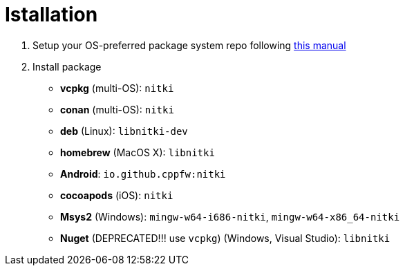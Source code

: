 = Istallation
:package_name: nitki

. Setup your OS-preferred package system repo following link:https://github.com/cppfw/wiki/blob/main/enable_repo/enable_repo.adoc[this manual]
. Install package
+
- **vcpkg** (multi-OS): `{package_name}`
- **conan** (multi-OS): `{package_name}`
- **deb** (Linux): `lib{package_name}-dev`
- **homebrew** (MacOS X): `lib{package_name}`
- **Android**: `io.github.cppfw:{package_name}`
- **cocoapods** (iOS): `{package_name}`
- **Msys2** (Windows): `mingw-w64-i686-{package_name}`, `mingw-w64-x86_64-{package_name}`
- **Nuget** (DEPRECATED!!! use `vcpkg`) (Windows, Visual Studio): `lib{package_name}`
